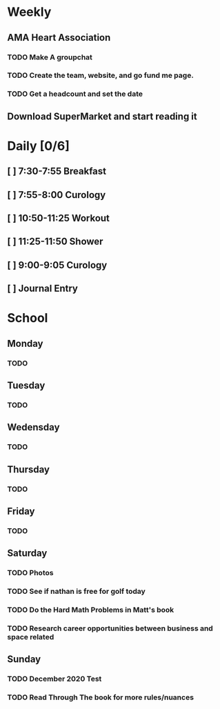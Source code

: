 # My Personal To-Do list
# SPC-m-t-t todo
# SPC-m-t-d Done
# SPC-m-t-s Started

* Weekly
** AMA Heart Association
*** TODO Make A groupchat
*** TODO Create the team, website, and go fund me page.
*** TODO Get a headcount and set the date
** Download SuperMarket and start reading it
* Daily [0/6]
** [ ] 7:30-7:55 Breakfast
** [ ] 7:55-8:00 Curology
** [ ] 10:50-11:25 Workout
** [ ] 11:25-11:50 Shower
** [ ] 9:00-9:05 Curology
** [ ] Journal Entry
* School
** Monday
*** TODO
** Tuesday
*** TODO
** Wedensday
*** TODO
** Thursday
*** TODO
** Friday
*** TODO
** Saturday
*** TODO Photos
*** TODO See if nathan is free for golf today
*** TODO Do the Hard Math Problems in Matt's book
*** TODO Research career opportunities between business and space related
** Sunday
*** TODO December 2020 Test
*** TODO Read Through The book for more rules/nuances
